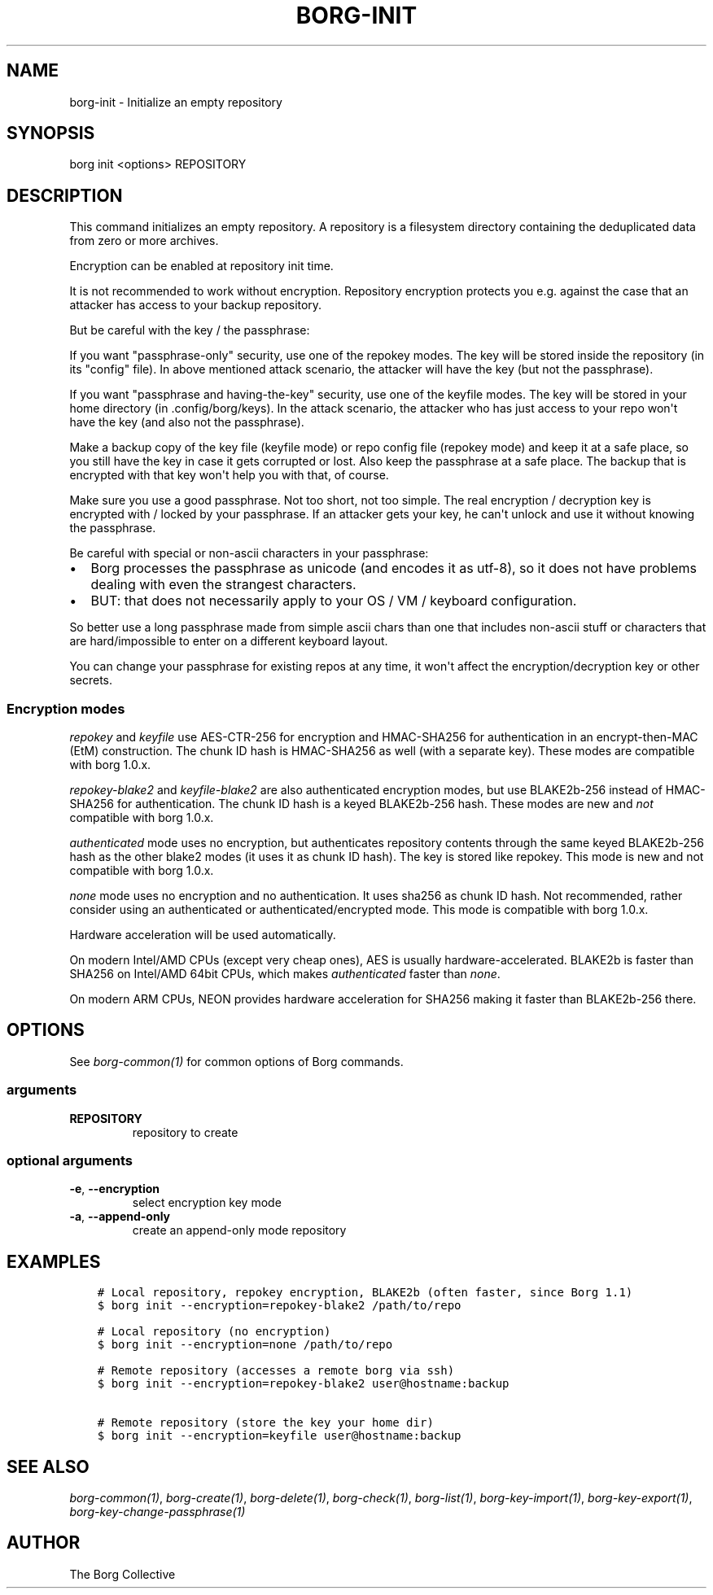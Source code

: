 .\" Man page generated from reStructuredText.
.
.TH BORG-INIT 1 "2017-03-26" "" "borg backup tool"
.SH NAME
borg-init \- Initialize an empty repository
.
.nr rst2man-indent-level 0
.
.de1 rstReportMargin
\\$1 \\n[an-margin]
level \\n[rst2man-indent-level]
level margin: \\n[rst2man-indent\\n[rst2man-indent-level]]
-
\\n[rst2man-indent0]
\\n[rst2man-indent1]
\\n[rst2man-indent2]
..
.de1 INDENT
.\" .rstReportMargin pre:
. RS \\$1
. nr rst2man-indent\\n[rst2man-indent-level] \\n[an-margin]
. nr rst2man-indent-level +1
.\" .rstReportMargin post:
..
.de UNINDENT
. RE
.\" indent \\n[an-margin]
.\" old: \\n[rst2man-indent\\n[rst2man-indent-level]]
.nr rst2man-indent-level -1
.\" new: \\n[rst2man-indent\\n[rst2man-indent-level]]
.in \\n[rst2man-indent\\n[rst2man-indent-level]]u
..
.SH SYNOPSIS
.sp
borg init <options> REPOSITORY
.SH DESCRIPTION
.sp
This command initializes an empty repository. A repository is a filesystem
directory containing the deduplicated data from zero or more archives.
.sp
Encryption can be enabled at repository init time.
.sp
It is not recommended to work without encryption. Repository encryption protects
you e.g. against the case that an attacker has access to your backup repository.
.sp
But be careful with the key / the passphrase:
.sp
If you want "passphrase\-only" security, use one of the repokey modes. The
key will be stored inside the repository (in its "config" file). In above
mentioned attack scenario, the attacker will have the key (but not the
passphrase).
.sp
If you want "passphrase and having\-the\-key" security, use one of the keyfile
modes. The key will be stored in your home directory (in .config/borg/keys).
In the attack scenario, the attacker who has just access to your repo won\(aqt
have the key (and also not the passphrase).
.sp
Make a backup copy of the key file (keyfile mode) or repo config file
(repokey mode) and keep it at a safe place, so you still have the key in
case it gets corrupted or lost. Also keep the passphrase at a safe place.
The backup that is encrypted with that key won\(aqt help you with that, of course.
.sp
Make sure you use a good passphrase. Not too short, not too simple. The real
encryption / decryption key is encrypted with / locked by your passphrase.
If an attacker gets your key, he can\(aqt unlock and use it without knowing the
passphrase.
.sp
Be careful with special or non\-ascii characters in your passphrase:
.INDENT 0.0
.IP \(bu 2
Borg processes the passphrase as unicode (and encodes it as utf\-8),
so it does not have problems dealing with even the strangest characters.
.IP \(bu 2
BUT: that does not necessarily apply to your OS / VM / keyboard configuration.
.UNINDENT
.sp
So better use a long passphrase made from simple ascii chars than one that
includes non\-ascii stuff or characters that are hard/impossible to enter on
a different keyboard layout.
.sp
You can change your passphrase for existing repos at any time, it won\(aqt affect
the encryption/decryption key or other secrets.
.SS Encryption modes
.sp
\fIrepokey\fP and \fIkeyfile\fP use AES\-CTR\-256 for encryption and HMAC\-SHA256 for
authentication in an encrypt\-then\-MAC (EtM) construction. The chunk ID hash
is HMAC\-SHA256 as well (with a separate key).
These modes are compatible with borg 1.0.x.
.sp
\fIrepokey\-blake2\fP and \fIkeyfile\-blake2\fP are also authenticated encryption modes,
but use BLAKE2b\-256 instead of HMAC\-SHA256 for authentication. The chunk ID
hash is a keyed BLAKE2b\-256 hash.
These modes are new and \fInot\fP compatible with borg 1.0.x.
.sp
\fIauthenticated\fP mode uses no encryption, but authenticates repository contents
through the same keyed BLAKE2b\-256 hash as the other blake2 modes (it uses it
as chunk ID hash). The key is stored like repokey.
This mode is new and not compatible with borg 1.0.x.
.sp
\fInone\fP mode uses no encryption and no authentication. It uses sha256 as chunk
ID hash. Not recommended, rather consider using an authenticated or
authenticated/encrypted mode.
This mode is compatible with borg 1.0.x.
.sp
Hardware acceleration will be used automatically.
.sp
On modern Intel/AMD CPUs (except very cheap ones), AES is usually
hardware\-accelerated. BLAKE2b is faster than SHA256 on Intel/AMD 64bit CPUs,
which makes \fIauthenticated\fP faster than \fInone\fP\&.
.sp
On modern ARM CPUs, NEON provides hardware acceleration for SHA256 making it faster
than BLAKE2b\-256 there.
.SH OPTIONS
.sp
See \fIborg\-common(1)\fP for common options of Borg commands.
.SS arguments
.INDENT 0.0
.TP
.B REPOSITORY
repository to create
.UNINDENT
.SS optional arguments
.INDENT 0.0
.TP
.B \-e\fP,\fB  \-\-encryption
select encryption key mode
.TP
.B \-a\fP,\fB  \-\-append\-only
create an append\-only mode repository
.UNINDENT
.SH EXAMPLES
.INDENT 0.0
.INDENT 3.5
.sp
.nf
.ft C
# Local repository, repokey encryption, BLAKE2b (often faster, since Borg 1.1)
$ borg init \-\-encryption=repokey\-blake2 /path/to/repo

# Local repository (no encryption)
$ borg init \-\-encryption=none /path/to/repo

# Remote repository (accesses a remote borg via ssh)
$ borg init \-\-encryption=repokey\-blake2 user@hostname:backup

# Remote repository (store the key your home dir)
$ borg init \-\-encryption=keyfile user@hostname:backup
.ft P
.fi
.UNINDENT
.UNINDENT
.SH SEE ALSO
.sp
\fIborg\-common(1)\fP, \fIborg\-create(1)\fP, \fIborg\-delete(1)\fP, \fIborg\-check(1)\fP, \fIborg\-list(1)\fP, \fIborg\-key\-import(1)\fP, \fIborg\-key\-export(1)\fP, \fIborg\-key\-change\-passphrase(1)\fP
.SH AUTHOR
The Borg Collective
.\" Generated by docutils manpage writer.
.
